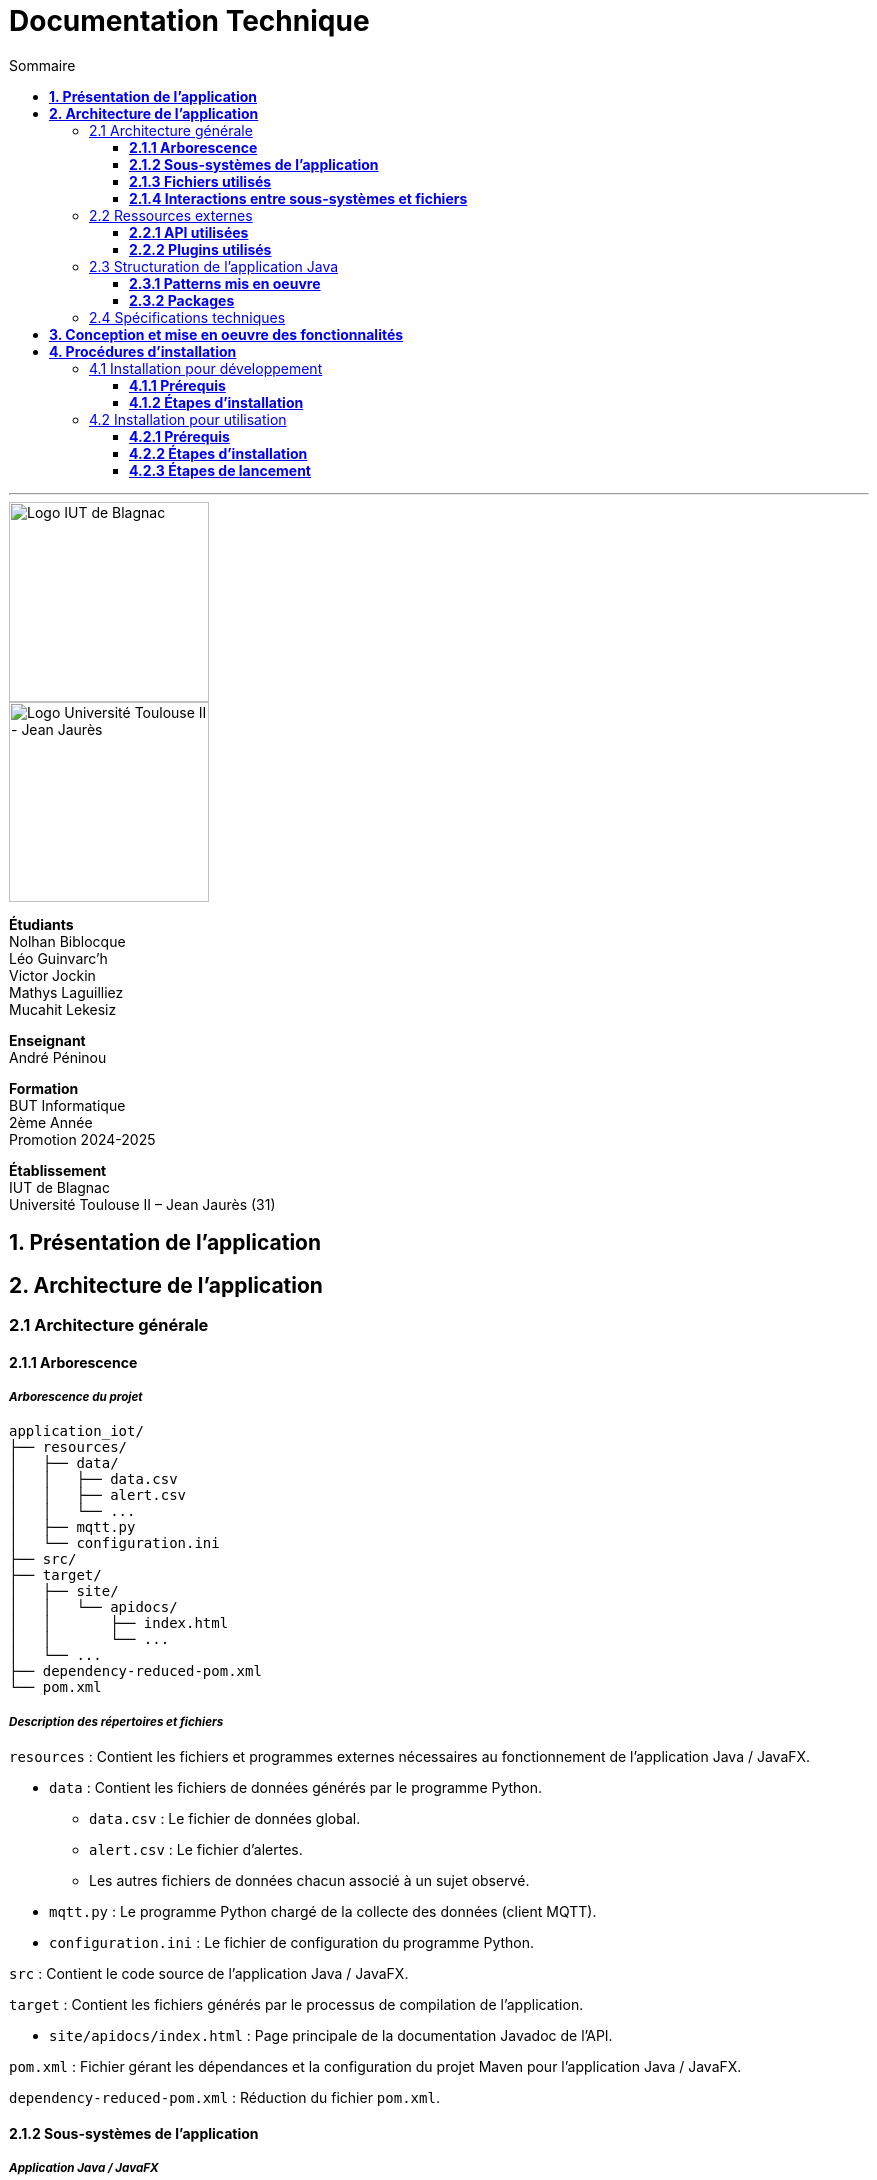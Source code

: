 = Documentation Technique
:compat-mode!:
:toc:
:toc-title: Sommaire
:toclevels: 3
:icons: font
:stem: latexmath

// paramères relatif à GitHub
ifdef::env-github[]
:note-caption: :information_source:
:stem: latexmath
endif::[]

// page de garde
// -------------
<<<
---
// logos IUT Blagnac + UT2J
[.text-center]
image::./res/iut-blagnac.jpg[Logo IUT de Blagnac, 200]
[.text-center]
image::./res/ut2j.jpg[Logo Université Toulouse II - Jean Jaurès, 200]
[.text-center]
*Étudiants* +
Nolhan Biblocque +
Léo Guinvarc'h +
Victor Jockin +
Mathys Laguilliez +
Mucahit Lekesiz
[.text-center]
*Enseignant* +
André Péninou
[.text-center]
*Formation* +
BUT Informatique +
2ème Année +
Promotion 2024-2025 +
[.text-center]
*Établissement* +
IUT de Blagnac +
Université Toulouse II – Jean Jaurès (31)

<<<
== *1. Présentation de l'application*

<<<
== *2. Architecture de l'application*

=== 2.1 Architecture générale

==== *2.1.1 Arborescence*

===== *_Arborescence du projet_*

[source,bash]
----
application_iot/
├── resources/
│   ├── data/
│   │   ├── data.csv
│   │   ├── alert.csv
│   │   └── ...
│   ├── mqtt.py
│   └── configuration.ini
├── src/
├── target/
│   ├── site/
│   │   └── apidocs/
│   │       ├── index.html
│   │       └── ...
│   └── ...
├── dependency-reduced-pom.xml
└── pom.xml
----

===== *_Description des répertoires et fichiers_*

`resources` : Contient les fichiers et programmes externes nécessaires au fonctionnement de l'application Java / JavaFX.

    * `data` : Contient les fichiers de données générés par le programme Python.
        ** `data.csv` : Le fichier de données global.
        ** `alert.csv` : Le fichier d'alertes.
        ** Les autres fichiers de données chacun associé à un sujet observé.
    * `mqtt.py` : Le programme Python chargé de la collecte des données (client MQTT).
    * `configuration.ini` : Le fichier de configuration du programme Python.

`src` : Contient le code source de l'application Java / JavaFX.

`target` : Contient les fichiers générés par le processus de compilation de l'application.

    * `site/apidocs/index.html` : Page principale de la documentation Javadoc de l'API.

`pom.xml` : Fichier gérant les dépendances et la configuration du projet Maven pour l'application Java / JavaFX.

`dependency-reduced-pom.xml` : Réduction du fichier `pom.xml`.

==== *2.1.2 Sous-systèmes de l'application*

===== *_Application Java / JavaFX_*
    * *Rôle :* Gestion de l'interface graphique et mise en relation des différents sous-systèmes et fichiers.
    * *Tâches réalisées :*
        ** Gestion d'une interface de paramétrage d'une configuration.
        ** Lancement et interruption du programme Python chargé de la collecte des données.
        ** Lecture des fichiers de données écrits par le programme Python.
        ** Gestion d'un tableau de bord permettant la visualisation des données des capteurs.

===== *_Programme Python_*
    * *Rôle :* Collecte des données envoyées par les capteurs SOLAREDGE et AM107.
    * *Tâches réalisées :*
        ** Initialisation en fonction des paramètres définis dans le fichier de configuration.
        ** Réception des données envoyées par les capteurs.
        ** Écriture des données reçues dans des fichiers CSV.

==== *2.1.3 Fichiers utilisés*

===== *_Fichier de configuration_*

Le fichier de configuration `configuration.ini` situé sous le répertoire `resources` contient les paramètres de la configuration créée par l'utilisateur au travers de l'interface de l'application Java. Ce fichier est lu par le programme Python à son lancement qui adapte ainsi son comportement en fonction des paramètres spécifiés.

STRUCTURE DU FICHIER::

[source,ini]
----
[MQTT] ; [1]
broker=mqtt.iut-blagnac.fr
port=1883
topic={{ PRÉFIXE DES TOPIC MQTT }}

[SUBJECTS] ; [2]
subject1={{ SUJET 1 }}
subject2={{ SUJET 2 }}
...

[DATA_TYPE] ; [3]
dataType1={{ TYPE DE DONNÉES 1 }}
dataType2={{ TYPE DE DONNÉES 2 }}
dataType3={{ TYPE DE DONNÉES 3 }}
...

[THRESHOLD] ; [4]
{{ TYPE DE DONNÉES 1 }}={{ SEUIL }}
{{ TYPE DE DONNÉES 2 }}={{ SEUIL }}
{{ TYPE DE DONNÉES 3 }}={{ SEUIL }}
...

[PARAMS] ; [5]
frequency={{ FRÉQUENCE }}
----

*[1] Paramètres de connexion MQTT*

    * `broker` : Adresse du broker MQTT (valeur fixe).
    * `port` : Port utilisé pour la connexion au broker (port standard MQTT, valeur fixe).
    * `topic` : Préfixe des topics auxquels le programme Python doit s'abonner.
        ** Pour accès aux capteurs AM107, le préfixe correspondant est `AM107/by-room/`.
        ** Pour accès aux capteurs SOLAREDGE, le préfixe correspondant est `solaredge/blagnac/`.

*[2] Liste des sujets à observer*

    * `subjectI` : I-ème sujet à observer.
        ** Pour les capteurs AM107, le nombre de sujets à observer peut aller jusqu'au nombre total de salles disponibles, soit 53.
        ** Pour les capteurs SOLAREDGE, le nombre de sujets à observer se limite à 1 : `overview`.

*[3] Liste des types de données à récupérer*

    * `dataTypeI` : I-ème type de données à récupérer pour le type de capteurs consulté.

*[4] Liste des seuils d'alerte par type de données (capteurs AM107 uniquement)*

    * Cette section indique, pour chaque type de données listé dans la section `DATA_TYPE`, le seuil dont le dépassement déclenchera une alerte.

*[5] Paramètres avancés*

    * `frequency` : Fréquence de lecture des données.
        ** *À noter :* La valeur pour ce paramètre n'a actuellement aucun impact sur le comportement du programme Python car non traitée. La fréquence définie lors du paramétrage de la configuration est cependant prise en compte par le processus de lecture des données de l'application Java.

===== *_Fichiers de données_*

Les fichiers de données situés sous le répertoire `resources/data` sont des fichiers CSV permettant de stocker les données des capteurs. Ces fichiers sont créés et remplis par le programme Python et lus par l'application Java.

La première ligne de chaque fichier CSV contient les en-têtes décrivant la nature des données des lignes suivantes (lignes de données).

*À noter :* Dans les fichiers CSV manipulés, le séparateur de données utilisé est le point-virgule (`;`).

====== Fichier de données global

Le fichier `data.csv` correspond au fichier de données global. Il contient les dernières données reçues pour chaque sujet.
    
    * Dans le cas des capteurs AM107, une ligne de données du fichier correspond aux dernières données reçues pour une salle.
    * Dans le cas des capteurs SOLAREDGE, la seule ligne de données présente dans le fichier correspond aux dernières données reçues pour le panneau solaire.

Ce fichier est utilisé par l'application Java afin d'afficher dans le tableau de bord les données en temps réel pour chaque sujet observé ainsi que pour générer des diagrammes de comparaison des sujets sur un type de données.

STRUCTURE DU FICHIER::
[source,csv]
----
{{ TYPE DE SUJET }};{{ TYPE DE DONNEE 1 }};{{ TYPE_DE DONNEE 2 }}
{{ SUJET 1 }};{{ DERNIÈRE VALEUR MESURÉE }};{{ DERNIÈRE VALEUR MESURÉE }}
{{ SUJET 2 }};{{ DERNIÈRE VALEUR MESURÉE }};{{ DERNIÈRE VALEUR MESURÉE }}
{{ SUJET 3 }};{{ DERNIÈRE VALEUR MESURÉE }};{{ DERNIÈRE VALEUR MESURÉE }}
...
----

====== Fichier d'alertes (capteurs AM107 uniquement)

Le fichier `alert.csv` correspond au fichier d'alertes. Il contient l'ensemble des alertes déclenchées par des dépassements de seuils. Une ligne de données du fichier correspond donc à une alerte pour un type de données et pour une salle.

Ce fichier est utilisé par l'application Java afin d'afficher les alertes en temps réel dans le tableau de bord.

STRUCTURE DU FICHIER::
[source,csv]
----
room;dataType;threshold;measuredValue
{{ SALLE 1 }};{{ TYPE DE DONNÉES }};{{ SEUIL }};{{ VALEUR MESURÉE }}
{{ SALLE 2 }};{{ TYPE DE DONNÉES }};{{ SEUIL }};{{ VALEUR MESURÉE }}
...
----

====== Fichiers de données par sujet

Les fichiers dont le nom est de la forme `SUJET.csv` correspondent chacun à un fichier de données pour un sujet en particulier. Un fichier de ce type contient l'historique des données reçues pour un sujet.

    * Dans le cas des capteurs AM107, autant de fichiers sont créés que de sujets sont observés. Les noms de ces fichiers correspondent aux noms des salles observées (exemple : `B101.csv`).
    * Dans le cas des capteurs SOLAREDGE, un seul fichier nommé `overview` est créé.

Ces fichiers sont exploités par l'application Java afin de construire des graphiques décrivant l'évolution des valeurs pour un type de données.

STRUCTURE DU FICHIER::
[source,csv]
----
{{ TYPE DE SUJET }};{{ TYPE DE DONNEE 1 }};{{ TYPE_DE DONNEE 2 }}
{{ SUJET }};{{ VALEUR MESURÉE À L'INSTANT T0 }};{{ VALEUR MESURÉE À L'INSTANT T0 }}
{{ SUJET }};{{ VALEUR MESURÉE À L'INSTANT T1 }};{{ VALEUR MESURÉE À L'INSTANT T1 }}
{{ SUJET }};{{ VALEUR MESURÉE À L'INSTANT T2 }};{{ VALEUR MESURÉE À L'INSTANT T2 }}
...
----

==== *2.1.4 Interactions entre sous-systèmes et fichiers*
. *Écriture du fichier de configuration par l'application Java*
    * Après le paramétrage d'une configuration par l'utilisateur dans l'interface graphique, l'application Java crée un fichier `configuration.ini` sour le répertoire `resources` décrivant la configuration créée.
	* *À noter :* À cette étape, si un fichier de configuration existe déjà, celui-ci est remplacé par le fichier de configuration nouvellement créé. Aucun mécanisme d'historisation ou de sauvegarde des fichiers de configurations n'a été mis en place.
. *Lancement du programme Python par l'application Java*
	* Une fois le fichier de configuration créé, l'application Java démarre le processus de collecte des données en lançant en exécution le programme Python.
. *Collecte des données par le programme Python*
	* Au lancement, le programme Python lis le fichier de configuration définissant son comportement.
	* Une fois lancé, il attend jusqu'à interruption les données envoyées par les sujets (capteurs).
	* À chaque réception de données, celles-ci sont enregistrées dans les fichiers de données correspondants.
. *Lecture des fichiers de données par l'application Java*
	* En parallèle de l'exécution du programme Python, l'application Java lis à intervalle régulier (fréquence définie dans le fichier de configuration) les fichiers de données.
	* Les données lues sont ensuite stockées dans des structures de données puis transmises au tableau de bord de l'application pour affichage.
. *Interruption du programme Python par l'application Java*
	* Lorsque le tableau de bord de l'application est fermé par l'utilisateur, le programme Python est automatiquement arrêté.
	* *À noter :* Après arrêt du processus de collecte des données, le fichier de configuration ainsi que les fichiers de données écrits sont conservés. Ils seront écrasés lors de la prochaine exécution de l'application.

=== 2.2 Ressources externes

==== *2.2.1 API utilisées*

===== *_JavaFX_*

    * *Rôles :*
        ** Conception de l'IHM avec le module `javafx-fxml` (création d'interfaces utilisateur via des fichiers FXML).
        ** Prise en charge et gestion de l'interface graphique dans l'application.
    * *Version utilisée :* 17
    * *Site officiel de JavaFX :* https://openjfx.io/[JavaFX - Home]
    * *Documentation officielle :* https://www.oracle.com/java/technologies/javase/javafx-docs.html[Oracle - JavaFX Documentation]

===== *_OpenCSV_*

    * *Rôle :* Lecture des fichiers de données au format `CSV` générés par le programme python collecteur de données.
    * *Version utilisée :* 5.5.2
    * *Site officiel de JavaFX :* https://opencsv.sourceforge.net/[OpenCSV - About / Opencsv Users Guide]
    * *Documentation officielle :* https://opencsv.sourceforge.net/#developer_documentation[OpenCSV - About / Developer Documentation]

==== *2.2.2 Plugins utilisés*

===== *_JavaFX Maven Plugin_*

    * *Rôle :* Packaging et exécution de l'application JavaFX.
    * *Version utilisée :* 0.0.8
    * *Site officiel de Maven Repository :* https://mvnrepository.com/artifact/org.openjfx/javafx-maven-plugin[Maven Repository - JavaFX Maven Plugin Maven Mojo]
    * *Lien vers le dépôt GitHub du plugin :* https://github.com/openjfx/javafx-maven-plugin[GitHub - Maven plugin for JavaFX]

===== *_Apache Maven Shade Plugin_*

    * *Rôle :* Création d'un exécutable au format `JAR` contenant toutes les dépendances nécessaires au fonctionnement de l'application.
    * *Version utilisée :* 3.4.1
    * *Site officiel d'Apache Maven :* https://maven.apache.org/plugins/maven-shade-plugin/[Apache Maven Project - Apache Maven Shade Plugin]

===== *_Apache Maven Javadoc Plugin_*

    * *Rôle :* Génération de la documentation du projet Java avec `Javadoc`.
    * *Version utilisée :* 3.4.1
    * *Site officiel d'Apache Maven :* https://maven.apache.org/plugins/maven-javadoc-plugin/[Apache Maven Project - Apache Maven Javadoc Plugin]

=== 2.3 Structuration de l'application Java

==== *2.3.1 Patterns mis en oeuvre*

===== *_Architecture MVC_*

L'application Java repose sur une architecture MVC (Modèle-Vue-Contrôleur / Model-View-Controller) permettant la séparation des couches de *présentation*, de *logique métier* et de *traitement des actions utilisateur*.

====== Présentation
    * *Composante MVC associée :* Vue (_View_).
    * *Rôle :*
        ** Afficher les données envoyées par le Contrôleur.
        ** Permettre à l'utilisateur d'intéragir avec l'interface graphique.

====== Logique métier
    * *Composante MVC associée :* Modèle (_Model_).
    * *Rôle :*
        ** Représenter les données manipulées par l'application.
        ** Appliquer des règles de gestion sur les données.
        ** Fournir une interface permettant l'accès aux données et leur mise à jour.
        ** Notifier le Contrôleur après une mise à jour des données.

====== Traitement des actions utilisateur
    * *Composante MVC associée :* Contrôleur (_Controller_).
    * *Rôle :*
        ** Effectuer des opérations sur le Modèle en fonction des actions utilisateur.
        ** Mettre à jour la Vue afin de refléter les changements dans le Modèle.

===== *_Composants en Singleton_*



==== *2.3.2 Packages*

=== 2.4 Spécifications techniques

<<<
== *3. Conception et mise en oeuvre des fonctionnalités*

<<<
== *4. Procédures d'installation*

=== 4.1 Installation pour développement

==== *4.1.1 Prérequis*
. *Installer l'environnement de développement Java*
    * Télécharger le *JDK 17* (ou version compatible) depuis le site officiel d'Oracle : https://www.oracle.com/fr/java/technologies/downloads/[Oracle - Java Downloads].
    * Installer le JDK en suivant les instructions indiquées par l'installateur.
    * Si nécessaire, ajouter le chemin vers le JDK à la variable d'environnement `PATH`.
    * Dans un terminal, vérifier l'installation avec la commande `java -version` ou `java --version`.
. *Installer Apache Maven*
    * Télécharger *Maven* (archive ZIP) depuis le site officiel d'Apache Maven : https://maven.apache.org/download.cgi[Apache Maven Project - Downloading Apache Maven].
        ** Pour une installation sur Linux ou Mac OS, télécharger la *_Binary tar.gz archive_*.
        ** Pour une installation sur Windows, télécharger la *_Binary zip archive_*.
    * Ajouter le chemin vers Maven à la variable d'environnement `PATH`.
    * Dans un terminal, vérifier l'installation avec la commande `mvn -version`, `mvn --version` ou `mvn -v`.
. *Configurer un IDE*
    * Si nécessaire, installer des plugins de prise en charge de *Maven* et *JavaFX* dans l'IDE utilisé pour le développement.

==== *4.1.2 Étapes d'installation*
. *Cloner le dépôt du projet*
    * Accéder au dépôt GitHub du projet : https://github.com/IUT-Blagnac/sae-3-01-devapp-2024-2025-g2b12?tab=readme-ov-file[GitHub - SAE S3.01 DevApp]
    * Cloner le dépôt du projet via la commande :
    
    git clone https://github.com/IUT-Blagnac/sae-3-01-devapp-2024-2025-g2b12.git

    * Accéder au répertoire du projet Java situé sous `solution iot/application_iot` via la commande :

    cd solution\ iot/application_iot

. *Construire le projet avec Maven*
    * Supprimer les fichiers et ressources précédemment compilés avec la commande `mvn clean` puis compiler le projet Java via la commande `mvn install`. Il est également possible d'utiliser directement la commande `mvn clean install`.
. *Exécuter l'application depuis Maven*
    * Exécuter le projet JavaFX via la commande `mvn javafx:run`.

=== 4.2 Installation pour utilisation

==== *4.2.1 Prérequis*
. *Installer le Java Runtime Environement (JRE)*
    * Vérifier que Java est installé sur la machine en exécutant la commande `java -version` dans un terminal.
    * Si Java n'est pas installé, télécharger et installer le *JRE 8* ou version ultérieure depuis le site officiel de Java : https://www.java.com/fr/[Java - Télécharger Java].
. *Installer Python 3*
    * Vérifier que Python en version 3 est installé sur la machine en exécutant la commande `python -version` ou `python3 -version` dans un terminal.
    * Si Python n'est pas installé, télécharger et installer la dernière version disponible sur le site officiel de Python : https://www.python.org/downloads/[Python - Downloads].

==== *4.2.2 Étapes d'installation*
. *Télécharger l'application*
    * Télécharger l'archive de l'application (fichier ZIP) située sous le répertoire `livrables/IoT` du dépôt GitHub du projet : https://github.com/IUT-Blagnac/sae-3-01-devapp-2024-2025-g2b12/tree/master/livrables/IoT[GitHub - Livrables IoT]
        ** Pour une installation sur Mac OS, préférer l'archive `application_jar_mac_os.zip`.
        ** Pour une installation sur Windows ou Linux, préférer l'archive `application_jar_windows.zip`.
. *Décompresser l'archive de l'application*
    * Décompresser l'archive téléchargée dans un répertoire à l'aide d'un outil de décompression tel que *WinRAR* ou *7-Zip*.
    * L'arborescence de l'application après décompression doit ressembler à ceci :

    application/
    |-- ressources/
    |   |-- data/
    |   |-- configuration.ini
    |   |-- mqtt.py
    |-- application_iot-1.0-SNAPSHOT-shaded.jar

==== *4.2.3 Étapes de lancement*
. *Lancer l'application dans le gestionnaire de fichiers*
    * Lancer l'exécutable `application_iot-1.0-SNAPSHOT-shaded.jar` en double-cliquant sur celui-ci.
    * _Le menu principal de l'application devrait alors apparaître à l'écran._
. *Lancer l'application en ligne de commande*
    * Ouvrir un terminal et se placer dans le répertoire `application` à l'aide de la commande `cd`.
    * Lancer ensuite l'exécutable de l'application via la commande :
    
    java -jar application_iot-1.0-SNAPSHOT-shaded.jar

    * _Le menu principal de l'application devrait alors apparaître à l'écran._

// page de fin
// -----------
<<<
---
[.text-center]
*Étudiants* +
Nolhan Biblocque +
Léo Guinvarc'h +
Victor Jockin +
Mathys Laguilliez +
Mucahit Lekesiz
[.text-center]
*Enseignant* +
André Péninou
[.text-center]
*Formation* +
BUT Informatique +
2ème Année +
Promotion 2024-2025 +
[.text-center]
*Établissement* +
IUT de Blagnac +
Université Toulouse II – Jean Jaurès (31)